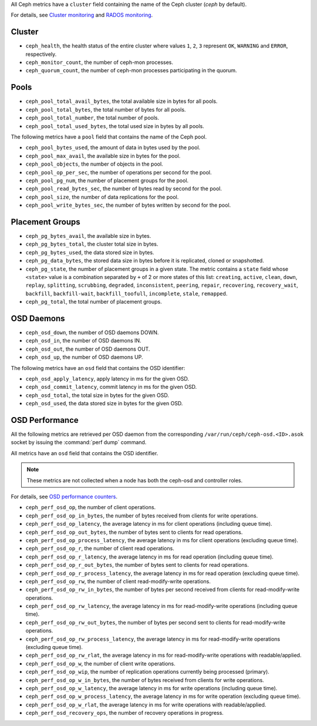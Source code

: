 .. _Ceph_metrics:


All Ceph metrics have a ``cluster`` field containing the name of the Ceph
cluster (*ceph* by default).

For details, see
`Cluster monitoring <http://docs.ceph.com/docs/master/rados/operations/monitoring/>`_
and `RADOS monitoring <http://docs.ceph.com/docs/master/rados/operations/monitoring-osd-pg/>`_.

Cluster
^^^^^^^

* ``ceph_health``, the health status of the entire cluster where values
  ``1``, ``2``, ``3`` represent  ``OK``, ``WARNING`` and ``ERROR``, respectively.

* ``ceph_monitor_count``, the number of ceph-mon processes.

* ``ceph_quorum_count``, the number of ceph-mon processes participating in the
  quorum.

Pools
^^^^^

* ``ceph_pool_total_avail_bytes``, the total available size in bytes for all
  pools.
* ``ceph_pool_total_bytes``, the total number of bytes for all pools.
* ``ceph_pool_total_number``, the total number of pools.
* ``ceph_pool_total_used_bytes``, the total used size in bytes by all pools.

The following metrics have a ``pool`` field that contains the name of the
Ceph pool.

* ``ceph_pool_bytes_used``, the amount of data in bytes used by the pool.
* ``ceph_pool_max_avail``, the available size in bytes for the pool.
* ``ceph_pool_objects``, the number of objects in the pool.
* ``ceph_pool_op_per_sec``, the number of operations per second for the pool.
* ``ceph_pool_pg_num``, the number of placement groups for the pool.
* ``ceph_pool_read_bytes_sec``, the number of bytes read by second for the pool.
* ``ceph_pool_size``, the number of data replications for the pool.
* ``ceph_pool_write_bytes_sec``, the number of bytes written by second for the
  pool.

Placement Groups
^^^^^^^^^^^^^^^^

* ``ceph_pg_bytes_avail``, the available size in bytes.
* ``ceph_pg_bytes_total``, the cluster total size in bytes.
* ``ceph_pg_bytes_used``, the data stored size in bytes.
* ``ceph_pg_data_bytes``, the stored data size in bytes before it is
  replicated, cloned or snapshotted.
* ``ceph_pg_state``, the number of placement groups in a given state. The
  metric contains a ``state`` field whose ``<state>`` value is a combination
  separated by ``+`` of 2 or more states of this list: ``creating``,
  ``active``, ``clean``, ``down``, ``replay``, ``splitting``, ``scrubbing``,
  ``degraded``, ``inconsistent``, ``peering``, ``repair``, ``recovering``,
  ``recovery_wait``, ``backfill``, ``backfill-wait``, ``backfill_toofull``,
  ``incomplete``, ``stale``, ``remapped``.
* ``ceph_pg_total``, the total number of placement groups.

OSD Daemons
^^^^^^^^^^^

* ``ceph_osd_down``, the number of OSD daemons DOWN.
* ``ceph_osd_in``, the number of OSD daemons IN.
* ``ceph_osd_out``, the number of OSD daemons OUT.
* ``ceph_osd_up``, the number of OSD daemons UP.

The following metrics have an ``osd`` field that contains the OSD identifier:

* ``ceph_osd_apply_latency``, apply latency in ms for the given OSD.
* ``ceph_osd_commit_latency``, commit latency in ms for the given OSD.
* ``ceph_osd_total``, the total size in bytes for the given OSD.
* ``ceph_osd_used``, the data stored size in bytes for the given OSD.

OSD Performance
^^^^^^^^^^^^^^^

All the following metrics are retrieved per OSD daemon from the corresponding
``/var/run/ceph/ceph-osd.<ID>.asok`` socket by issuing the :command:`perf dump`
command.

All metrics have an ``osd`` field that contains the OSD identifier.

.. note:: These metrics are not collected when a node has both the ceph-osd
   and controller roles.

For details, see `OSD performance counters <http://ceph.com/docs/firefly/dev/perf_counters/>`_.

* ``ceph_perf_osd_op``, the number of client operations.
* ``ceph_perf_osd_op_in_bytes``, the number of bytes received from clients for
  write operations.
* ``ceph_perf_osd_op_latency``, the average latency in ms for client operations
  (including queue time).
* ``ceph_perf_osd_op_out_bytes``, the number of bytes sent to clients for read
  operations.
* ``ceph_perf_osd_op_process_latency``, the average latency in ms for client
  operations (excluding queue time).
* ``ceph_perf_osd_op_r``, the number of client read operations.
* ``ceph_perf_osd_op_r_latency``, the average latency in ms for read operation
  (including queue time).
* ``ceph_perf_osd_op_r_out_bytes``, the number of bytes sent to clients for
  read operations.
* ``ceph_perf_osd_op_r_process_latency``, the average latency in ms for read
  operation (excluding queue time).
* ``ceph_perf_osd_op_rw``, the number of client read-modify-write operations.
* ``ceph_perf_osd_op_rw_in_bytes``, the number of bytes per second received
  from clients for read-modify-write operations.
* ``ceph_perf_osd_op_rw_latency``, the average latency in ms for
  read-modify-write operations (including queue time).
* ``ceph_perf_osd_op_rw_out_bytes``, the number of bytes per second sent to
  clients for read-modify-write operations.
* ``ceph_perf_osd_op_rw_process_latency``, the average latency in ms for
  read-modify-write operations (excluding queue time).
* ``ceph_perf_osd_op_rw_rlat``, the average latency in ms for read-modify-write
  operations with readable/applied.
* ``ceph_perf_osd_op_w``, the number of client write operations.
* ``ceph_perf_osd_op_wip``, the number of replication operations currently
  being processed (primary).
* ``ceph_perf_osd_op_w_in_bytes``, the number of bytes received from clients
  for write operations.
* ``ceph_perf_osd_op_w_latency``, the average latency in ms for write
  operations (including queue time).
* ``ceph_perf_osd_op_w_process_latency``, the average latency in ms for write
  operation (excluding queue time).
* ``ceph_perf_osd_op_w_rlat``, the average latency in ms for write operations
  with readable/applied.
* ``ceph_perf_osd_recovery_ops``, the number of recovery operations in progress.